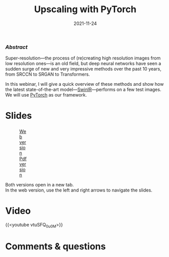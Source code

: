 #+title: Upscaling with PyTorch
#+slug: upscaling
#+date: 2021-11-24
#+place: 60 min live webinar

*** /Abstract/

#+BEGIN_definition
Super-resolution—the process of (re)creating high resolution images from low resolution ones—is an old field, but deep neural networks have seen a sudden surge of new and very impressive methods over the past 10 years, from SRCCN to SRGAN to Transformers.

In this webinar, I will give a quick overview of these methods and show how the latest state-of-the-art model—[[https://github.com/jingyunliang/swinir][SwinIR]]—performs on a few test images. We will use [[https://pytorch.org/][PyTorch]] as our framework.
#+END_definition

* Slides

#+BEGIN_export html
<figure style="display: table;">
  <div class="row">
	<div style="float: left; width: 65%">
	  <img style="border-style: solid; border-color: black" src="/img/upscaling_webinar_slides.png">
	</div>
	<div style="float: left; width: 35%">
	  <div style="padding: 20% 0 0 15%;">
        <a href="https://westgrid-slides.netlify.app/upscaling_webinar/#/" target="_blank">Web version</a>
	  </div>
	  <div style="padding: 5% 0 0 15%;">
	  <a href="/pdf/upscaling_webinar.pdf">Pdf version</a>
	  </div>
	</div>
  </div>
</figure>
#+END_export

#+BEGIN_note
Both versions open in a new tab.\\
In the web version, use the left and right arrows to navigate the slides.
#+END_note

* Video

{{<youtube vtuSFQ_0u0M>}}

* Comments & questions
